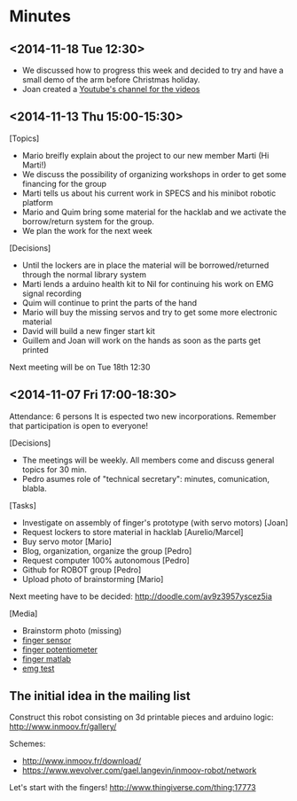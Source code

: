 * Minutes
** <2014-11-18 Tue 12:30>
- We discussed how to progress this week and decided to try and have a
  small demo of the arm before Christmas holiday.
- Joan created a [[https://www.youtube.com/channel/UC7YZ1fKL6FYQ0brrUDsTd_g][Youtube's channel for the videos]]
** <2014-11-13 Thu 15:00-15:30>
[Topics]
- Mario breifly explain about the project to our new member Marti (Hi Marti!)
- We discuss the possibility of organizing workshops in order to get some financing for the group
- Marti tells us about his current work in SPECS and his minibot robotic platform
- Mario and Quim bring some material for the hacklab and we activate the borrow/return system for the group.
- We plan the work for the next week

[Decisions]
- Until the lockers are in place the material will be borrowed/returned through the normal library system
- Marti lends a arduino health kit to Nil for continuing his work on EMG signal recording
- Quim will continue to print the parts of the hand
- Mario will buy the missing servos and try to get some more electronic material
- David will build a new finger start kit
- Guillem and Joan will work on the hands as soon as the parts get printed

Next meeting will be on Tue 18th 12:30
** <2014-11-07 Fri 17:00-18:30>
Attendance: 6 persons
It is espected two new incorporations.
Remember that participation is open to everyone!

[Decisions]
- The meetings will be weekly. All members come and discuss general topics for 30 min.
- Pedro asumes role of "technical secretary": minutes, comunication, blabla.

[Tasks]
- Investigate on assembly of finger's prototype (with servo motors) [Joan]
- Request lockers to store material in hacklab [Aurelio/Marcel]
- Buy servo motor [Mario]
- Blog, organization, organize the group [Pedro]
- Request computer 100% autonomous [Pedro]
- Github for ROBOT group [Pedro]
- Upload photo of brainstorming [Mario]

Next meeting have to be decided:
http://doodle.com/av9z3957yscez5ia

[Media]
- Brainstorm photo (missing)
- [[https://docs.google.com/uc?id=0B6rX6PgzeBdyT1doUFdBZWVtaFE&export=download][finger sensor]]
- [[https://docs.google.com/uc?id=0B6rX6PgzeBdybXhUMkZqanZ3bjQ&export=download][finger potentiometer]]
- [[https://docs.google.com/uc?id=0B6rX6PgzeBdyd0ppWWN6RXZlS0E&export=download][finger matlab]]
- [[https://docs.google.com/uc?id=0B6rX6PgzeBdyZXI2MVhxVC1QT0E&export=download][emg test]]
** The initial idea in the mailing list
Construct this robot consisting on 3d printable pieces and arduino logic:
http://www.inmoov.fr/gallery/

Schemes:
- http://www.inmoov.fr/download/
- https://www.wevolver.com/gael.langevin/inmoov-robot/network

Let's start with the fingers!
http://www.thingiverse.com/thing:17773

